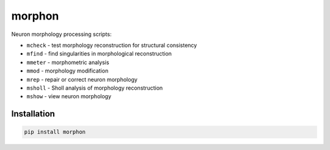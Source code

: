 
morphon
-------

Neuron morphology processing scripts:

- ``mcheck`` - test morphology reconstruction for structural consistency
- ``mfind`` - find singularities in morphological reconstruction
- ``mmeter`` - morphometric analysis
- ``mmod`` - morphology modification
- ``mrep`` - repair or correct neuron morphology
- ``msholl`` - Sholl analysis of morphology reconstruction
- ``mshow`` - view neuron morphology

Installation
~~~~~~~~~~~~

.. code-block:: python

   pip install morphon
